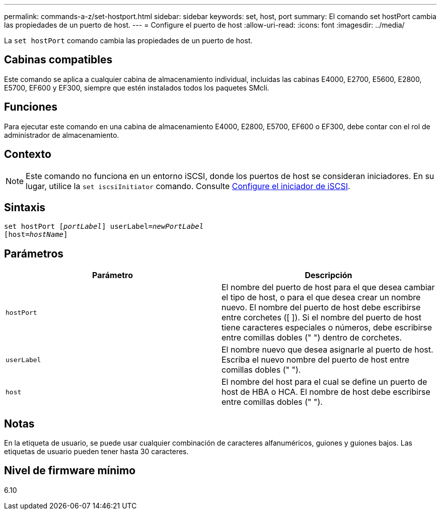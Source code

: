 ---
permalink: commands-a-z/set-hostport.html 
sidebar: sidebar 
keywords: set, host, port 
summary: El comando set hostPort cambia las propiedades de un puerto de host. 
---
= Configure el puerto de host
:allow-uri-read: 
:icons: font
:imagesdir: ../media/


[role="lead"]
La `set hostPort` comando cambia las propiedades de un puerto de host.



== Cabinas compatibles

Este comando se aplica a cualquier cabina de almacenamiento individual, incluidas las cabinas E4000, E2700, E5600, E2800, E5700, EF600 y EF300, siempre que estén instalados todos los paquetes SMcli.



== Funciones

Para ejecutar este comando en una cabina de almacenamiento E4000, E2800, E5700, EF600 o EF300, debe contar con el rol de administrador de almacenamiento.



== Contexto

[NOTE]
====
Este comando no funciona en un entorno iSCSI, donde los puertos de host se consideran iniciadores. En su lugar, utilice la `set iscsiInitiator` comando. Consulte xref:set-iscsiinitiator.adoc[Configure el iniciador de iSCSI].

====


== Sintaxis

[source, cli, subs="+macros"]
----
set hostPort pass:quotes[[_portLabel_]] userLabel=pass:quotes[_newPortLabel_]
[host=pass:quotes[_hostName_]]
----


== Parámetros

[cols="2*"]
|===
| Parámetro | Descripción 


 a| 
`hostPort`
 a| 
El nombre del puerto de host para el que desea cambiar el tipo de host, o para el que desea crear un nombre nuevo. El nombre del puerto de host debe escribirse entre corchetes ([ ]). Si el nombre del puerto de host tiene caracteres especiales o números, debe escribirse entre comillas dobles (" ") dentro de corchetes.



 a| 
`userLabel`
 a| 
El nombre nuevo que desea asignarle al puerto de host. Escriba el nuevo nombre del puerto de host entre comillas dobles (" ").



 a| 
`host`
 a| 
El nombre del host para el cual se define un puerto de host de HBA o HCA. El nombre de host debe escribirse entre comillas dobles (" ").

|===


== Notas

En la etiqueta de usuario, se puede usar cualquier combinación de caracteres alfanuméricos, guiones y guiones bajos. Las etiquetas de usuario pueden tener hasta 30 caracteres.



== Nivel de firmware mínimo

6.10
